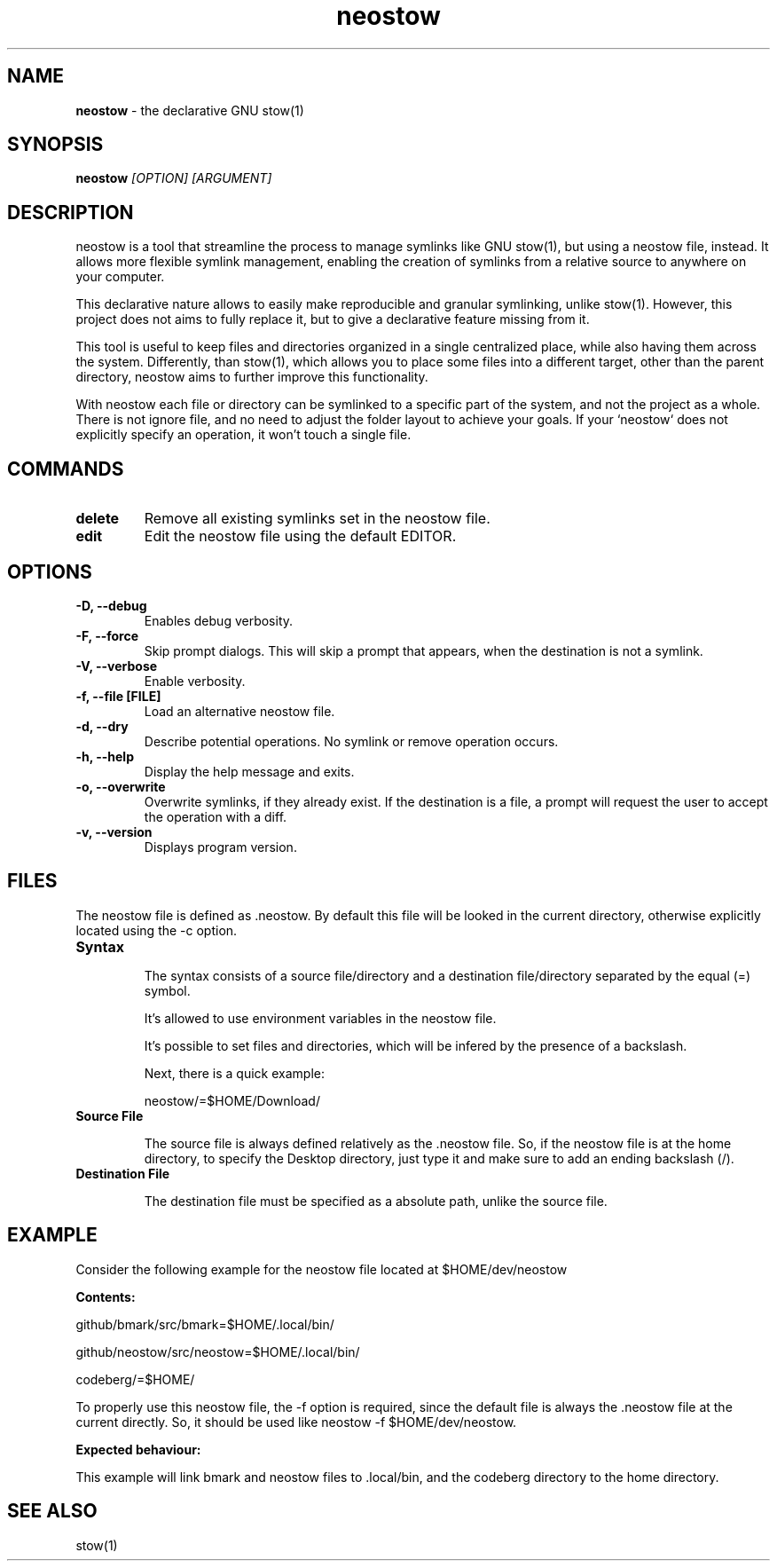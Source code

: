 .TH neostow 1 "Rust Edition"
.SH NAME
.B neostow
\- the declarative GNU stow(1)
.SH SYNOPSIS
.B neostow
.I [OPTION] [ARGUMENT]
.SH DESCRIPTION
neostow is a tool that streamline the process to manage symlinks like GNU stow(1), but using a neostow file, instead. It allows more flexible symlink management, enabling the creation of symlinks from a relative source to anywhere on your computer.

This declarative nature allows to easily make reproducible and granular symlinking, unlike stow(1). However, this project does not aims to fully replace it, but to give a declarative feature missing from it.

This tool is useful to keep files and directories organized in a single centralized place, while also having them across the system. Differently, than stow(1), which allows you to place some files into a different target, other than the parent directory, neostow aims to further improve this functionality.

With neostow each file or directory can be symlinked to a specific part of the system, and not the project as a whole. There is not ignore file, and no need to adjust the folder layout to achieve your goals. If your `neostow` does not explicitly specify an operation, it won't touch a single file.
.SH COMMANDS
.TP
.B delete
Remove all existing symlinks set in the neostow file.
.TP
.B edit
Edit the neostow file using the default EDITOR.
.SH OPTIONS
.TP
.B -D, --debug
Enables debug verbosity.
.TP
.B -F, --force
Skip prompt dialogs. This will skip a prompt that appears, when the destination is not a symlink.
.TP
.B -V, --verbose
Enable verbosity.
.TP
.B -f, --file [FILE]
Load an alternative neostow file.
.TP
.B -d, --dry
Describe potential operations. No symlink or remove operation occurs.
.TP
.B -h, --help
Display the help message and exits.
.TP
.B -o, --overwrite
Overwrite symlinks, if they already exist. If the destination is a file, a prompt will request the user to accept the operation with a diff.
.TP
.B -v, --version
Displays program version.
.SH FILES

The neostow file is defined as .neostow. By default this file will be looked in the current directory, otherwise explicitly located using the -c option.
.TP
.B Syntax

The syntax consists of a source file/directory and a destination file/directory separated by the equal (=) symbol.

It's allowed to use environment variables in the neostow file.

It's possible to set files and directories, which will be infered by the presence of a backslash.

Next, there is a quick example:

neostow/=$HOME/Download/
.TP
.B Source File

The source file is always defined relatively as the .neostow file. So, if the neostow file is at the home directory, to specify the Desktop directory, just type it and make sure to add an ending backslash (/).

.TP
.B Destination File

The destination file must be specified as a absolute path, unlike the source file.

.SH EXAMPLE

Consider the following example for the neostow file located at $HOME/dev/neostow

.B Contents:

github/bmark/src/bmark=$HOME/.local/bin/

github/neostow/src/neostow=$HOME/.local/bin/

codeberg/=$HOME/

To properly use this neostow file, the -f option is required, since the default file is always the .neostow file at the current directly. So, it should be used like neostow -f $HOME/dev/neostow.

.B Expected behaviour:

This example will link bmark and neostow files to .local/bin, and the codeberg directory to the home directory.
.SH SEE ALSO
stow(1)
